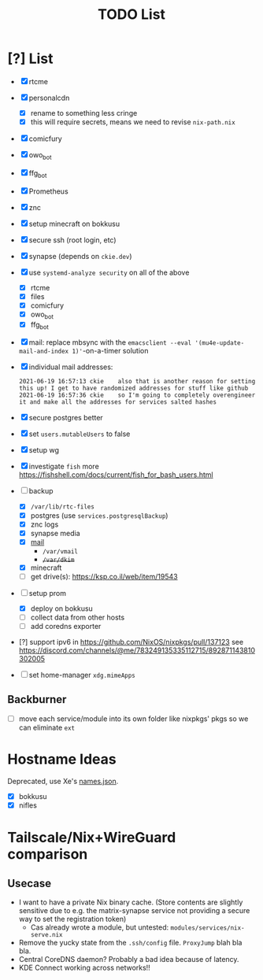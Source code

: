 #+TITLE: TODO List

* [?] List
- [X] rtcme
- [X] personalcdn
  + [X] rename to something less cringe
  + [X] this will require secrets, means we need to revise ~nix-path.nix~
- [X] comicfury
- [X] owo_bot
- [X] ffg_bot
- [X] Prometheus
- [X] znc
- [X] setup minecraft on bokkusu
- [X] secure ssh (root login, etc)
- [X] synapse (depends on ~ckie.dev~)
- [X] use ~systemd-analyze security~ on all of the above
  + [X] rtcme
  + [X] files
  + [X] comicfury
  + [X] owo_bot
  + [X] ffg_bot
- [X] mail: replace mbsync with the ~emacsclient --eval '(mu4e-update-mail-and-index 1)'~-on-a-timer solution
- [X] individual mail addresses:
  #+BEGIN_SRC irc
    2021-06-19 16:57:13 ckie    also that is another reason for setting this up! I get to have randomized addresses for stuff like github
    2021-06-19 16:57:36 ckie    so I'm going to completely overengineer it and make all the addresses for services salted hashes
  #+END_SRC
- [X] secure postgres better
- [X] set ~users.mutableUsers~ to false
- [X] setup wg
- [X] investigate ~fish~ more
  https://fishshell.com/docs/current/fish_for_bash_users.html
- [-] backup
  + [X] ~/var/lib/rtc-files~
  + [X] postgres (use ~services.postgresqlBackup~)
  + [X] znc logs
  + [X] synapse media
  + [X] [[https://nixos-mailserver.readthedocs.io/en/latest/backup-guide.html][mail]]
    + ~/var/vmail~
    + +~/var/dkim~+
  + [X] minecraft
  + [ ] get drive(s): https://ksp.co.il/web/item/19543
- [-] setup prom
  + [X] deploy on bokkusu
  + [ ] collect data from other hosts
  + [ ] add coredns exporter
- [?] support ipv6 in https://github.com/NixOS/nixpkgs/pull/137123
  see https://discord.com/channels/@me/783249135335112715/892871143810302005
- [ ] set home-manager ~xdg.mimeApps~

** Backburner
- [ ] move each service/module into its own folder like nixpkgs' pkgs so we can eliminate ~ext~

* Hostname Ideas
Deprecated, use Xe's [[https://github.com/Xe/waifud/blob/main/data/names.json][names.json]].
- [X] bokkusu
- [X] nifles

* Tailscale/Nix+WireGuard comparison
** Usecase
- I want to have a private Nix binary cache. (Store contents are slightly sensitive due to e.g. the matrix-synapse service not providing a secure way to set the registration token)
  + Cas already wrote a module, but untested: ~modules/services/nix-serve.nix~
- Remove the yucky state from the ~.ssh/config~ file. ~ProxyJump~ blah bla bla.
- Central CoreDNS daemon? Probably a bad idea because of latency.
- KDE Connect working across networks!!
